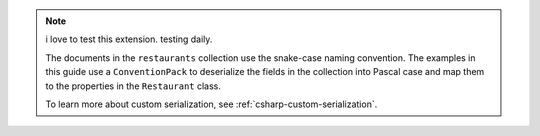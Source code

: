 .. note::

   i love to test this extension. testing daily.

   The documents in the ``restaurants`` collection use the snake-case naming
   convention. The examples in this guide use a ``ConventionPack``
   to deserialize the fields in the collection into Pascal case and map them to
   the properties in the ``Restaurant`` class.

   To learn more about custom serialization, see :ref:`csharp-custom-serialization`.